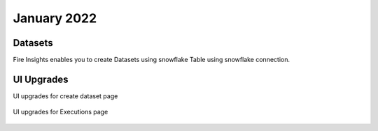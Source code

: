 January 2022
==========

Datasets
+++++++

Fire Insights enables you to create Datasets using snowflake Table using snowflake connection.

.. figure:: ..//_assets/releases/jan-2022/1.PNG
   :alt: dataset
   :width: 70%
   
.. figure:: ..//_assets/releases/jan-2022/2.PNG
   :alt: dataset
   :width: 70%
   
.. figure:: ..//_assets/releases/jan-2022/3.PNG
   :alt: dataset
   :width: 70%
   
.. figure:: ..//_assets/releases/jan-2022/4.PNG
   :alt: dataset
   :width: 70%   

UI Upgrades
++++++++++

UI upgrades for create dataset page

.. figure:: ..//_assets/releases/jan-2022/1.PNG
   :alt: dataset
   :width: 70%

UI upgrades for Executions page

.. figure:: ..//_assets/releases/jan-2022/5.PNG
   :alt: dataset
   :width: 70%
